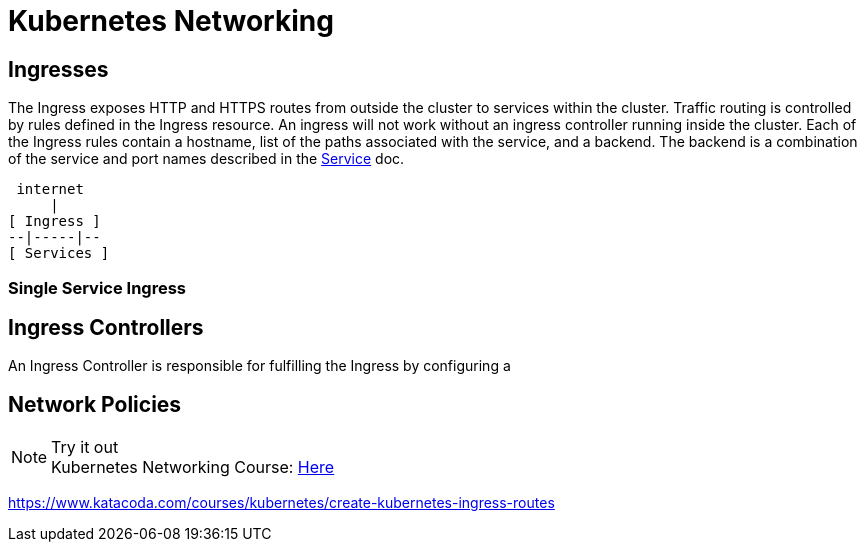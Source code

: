 :imagesdir: ../images
= Kubernetes Networking

== Ingresses 

The Ingress exposes HTTP and HTTPS routes from outside the cluster to services within the cluster. Traffic routing is controlled by rules defined in the Ingress resource.  An ingress will not work without an ingress controller running inside the cluster. Each of the Ingress rules contain a hostname, list of the paths associated with the service, and a backend.  The backend is a combination of the service and port names described in the https://kubernetes.io/docs/concepts/services-networking/service/[Service] doc. 

    internet
        |
   [ Ingress ]
   --|-----|--
   [ Services ]

=== Single Service Ingress

== Ingress Controllers

An Ingress Controller is responsible for fulfilling the Ingress by configuring a 

== Network Policies

.Try it out
NOTE: Kubernetes Networking Course: 
      https://www.katacoda.com/courses/kubernetes/networking-introduction[Here , window="_blank"]


https://www.katacoda.com/courses/kubernetes/create-kubernetes-ingress-routes